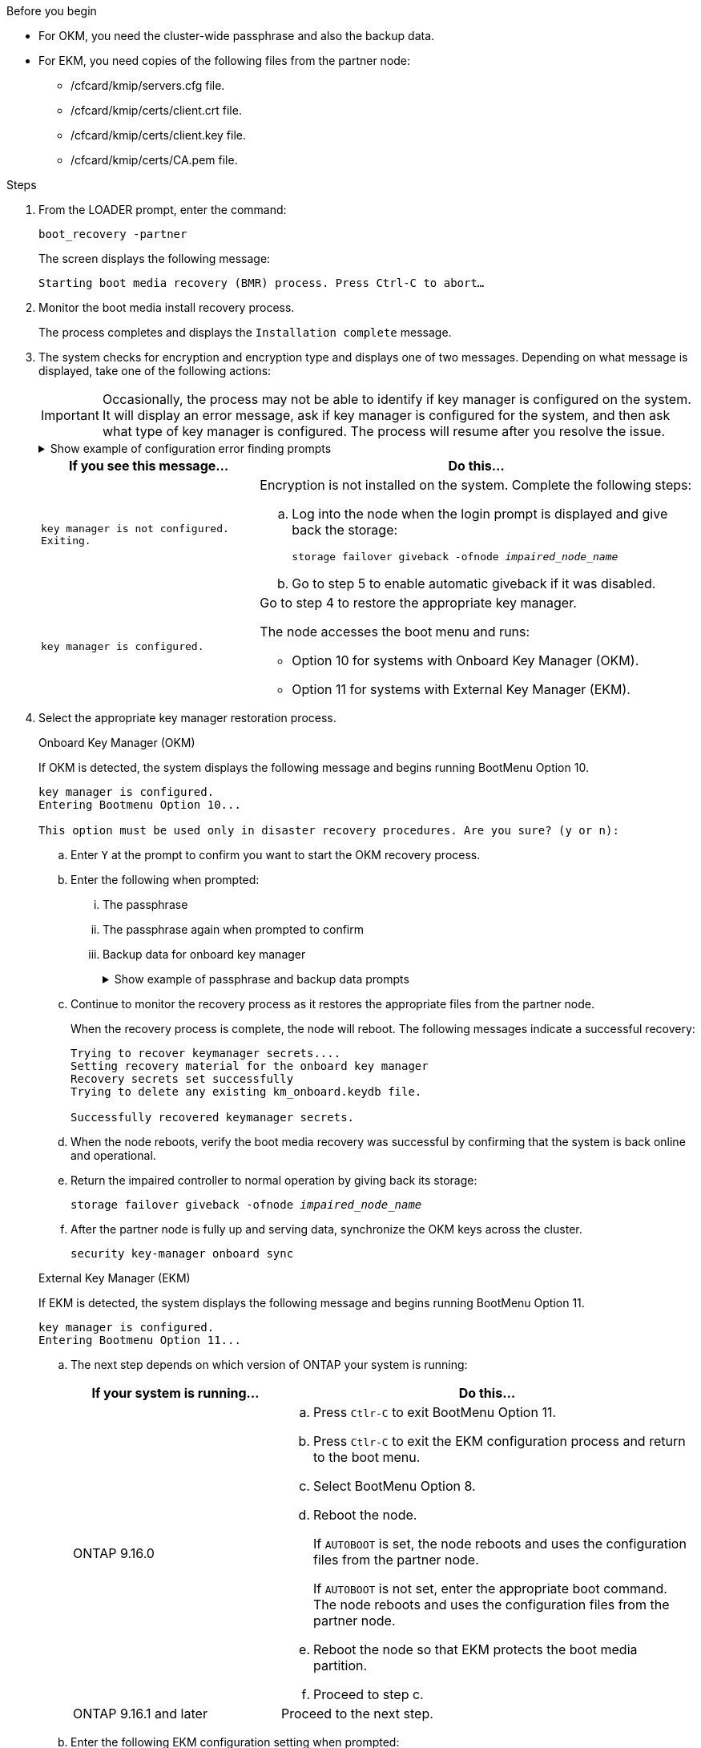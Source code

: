 .Before you begin

* For OKM, you need the cluster-wide passphrase and also the backup data.
* For EKM, you need copies of the following files from the partner node:
** /cfcard/kmip/servers.cfg file.
** /cfcard/kmip/certs/client.crt file. 
** /cfcard/kmip/certs/client.key file.
** /cfcard/kmip/certs/CA.pem file.


.Steps

. From the LOADER prompt, enter the command:
+
`boot_recovery -partner`
+
The screen displays the following message:
+
`Starting boot media recovery (BMR) process. Press Ctrl-C to abort…`

. Monitor the boot media install recovery process.
+
The process completes and displays the `Installation complete` message.  

. The system checks for encryption and encryption type and displays one of two messages. Depending on what message is displayed, take one of the following actions:
+

IMPORTANT: Occasionally, the process may not be able to identify if key manager is configured on the system. It will display an error message, ask if key manager is configured for the system, and then ask what type of key manager is configured. The process will resume after you resolve the issue.
+

.Show example of configuration error finding prompts
[%collapsible]

=====
....
Error when fetching key manager config from partner ${partner_ip}: ${status}

Has key manager been configured on this system

Is the key manager onboard

....
=====


+
[options="header" cols="1,2"]
|===
| If you see this message...| Do this...
a|
`key manager is not configured. Exiting.` 
a|
Encryption is not installed on the system. Complete the following steps:

.. Log into the node when the login prompt is displayed and give back the storage:
+
`storage failover giveback -ofnode _impaired_node_name_`

.. Go to step 5 to enable automatic giveback if it was disabled.

a|

`key manager is configured.` 
a|
Go to step 4 to restore the appropriate key manager.

The node accesses the boot menu and runs:

* Option 10 for systems with Onboard Key Manager (OKM).
* Option 11 for systems with External Key Manager (EKM). 

|===

. Select the appropriate key manager restoration process.

+

// start tabbed area

+

[role="tabbed-block"]
====

.Onboard Key Manager (OKM)
--
If OKM is detected, the system displays the following message and begins running BootMenu Option 10.  
....
key manager is configured.
Entering Bootmenu Option 10...
 
This option must be used only in disaster recovery procedures. Are you sure? (y or n):
....

.. Enter `Y` at the prompt to confirm you want to start the OKM recovery process.

.. Enter the following when prompted:
... The passphrase 
... The passphrase again when prompted to confirm
... Backup data for onboard key manager
+
.Show example of passphrase and backup data prompts
[%collapsible]

=====
....
Enter the passphrase for onboard key management:
-----BEGIN PASSPHRASE-----
<passphrase_value>
-----END PASSPHRASE-----
Enter the passphrase again to confirm:
-----BEGIN PASSPHRASE-----
<passphrase_value>
-----END PASSPHRASE-----
Enter the backup data:
-----BEGIN BACKUP-----
<passphrase_value>
-----END BACKUP-----
....
=====

+
.. Continue to monitor the recovery process as it restores the appropriate files from the partner node.
+
When the recovery process is complete, the node will reboot. The following messages indicate a successful recovery:
+

....
Trying to recover keymanager secrets.... 
Setting recovery material for the onboard key manager 
Recovery secrets set successfully
Trying to delete any existing km_onboard.keydb file.
 
Successfully recovered keymanager secrets.
....

.. When the node reboots, verify the boot media recovery was successful by confirming that the system is back online and operational.

.. Return the impaired controller to normal operation by giving back its storage:
+
`storage failover giveback -ofnode _impaired_node_name_`

.. After the partner node is fully up and serving data, synchronize the OKM keys across the cluster.
+
`security key-manager onboard sync` 
 
--

.External Key Manager (EKM)

--
If EKM is detected, the system displays the following message and begins running BootMenu Option 11. 
....
key manager is configured.
Entering Bootmenu Option 11...
....

.. The next step depends on which version of ONTAP your system is running:
+
[options="header" cols="1,2"]
|===
|If your system is running...| Do this...
a|
ONTAP 9.16.0
a|
.. Press `Ctlr-C` to exit BootMenu Option 11.
.. Press `Ctlr-C`  to exit the EKM configuration process and return to the boot menu.
.. Select BootMenu Option 8.
.. Reboot the node.

+ 
If `AUTOBOOT`  is set, the node reboots and uses the configuration files from the partner node.
+
If `AUTOBOOT` is not set, enter the appropriate boot command. The node reboots and uses the configuration files from the partner node. 

.. Reboot the node so that EKM protects the boot media partition.

.. Proceed to step c.

a|
ONTAP 9.16.1 and later
a|
Proceed to the next step.

|===


.. Enter the following EKM configuration setting when prompted:
+
[options="header",cols="2"]
|===
| Action | Example
 
a| 
Enter the client certificate contents from the `/cfcard/kmip/certs/client.crt` file.
a|
.Show example of client certificate contents
[%collapsible]

=====
....
-----BEGIN CERTIFICATE-----
<certificate_value>
-----END CERTIFICATE-----
....
=====
 
a|
Enter the client key file contents from the `/cfcard/kmip/certs/client.key` file.

a|
.Show example of client key file contents
[%collapsible]

=====
....
-----BEGIN RSA PRIVATE KEY-----
<key_value>
-----END RSA PRIVATE KEY-----
....
=====

a|
Enter the KMIP server CA(s) file contents from the `/cfcard/kmip/certs/CA.pem` file.
a|
.Show example of KMIP server file contents
[%collapsible]

=====
....
-----BEGIN CERTIFICATE-----
<KMIP_certificate_CA_value>
-----END CERTIFICATE-----
....
=====

 
a| 
Enter the server configuration file contents from the `/cfcard/kmip/servers.cfg` file.
a| 
.Show example of server configuration file contents
[%collapsible]

=====
....
xxx.xxx.xxx.xxx:5696.host=xxx.xxx.xxx.xxx
xxx.xxx.xxx.xxx:5696.port=5696
xxx.xxx.xxx.xxx:5696.trusted_file=/cfcard/kmip/certs/CA.pem
xxx.xxx.xxx.xxx:5696.protocol=KMIP1_4
1xxx.xxx.xxx.xxx:5696.timeout=25
xxx.xxx.xxx.xxx:5696.nbio=1
xxx.xxx.xxx.xxx:5696.cert_file=/cfcard/kmip/certs/client.crt
xxx.xxx.xxx.xxx:5696.key_file=/cfcard/kmip/certs/client.key
xxx.xxx.xxx.xxx:5696.ciphers="TLSv1.2:kRSA:!CAMELLIA:!IDEA:!RC2:!RC4:!SEED:!eNULL:!aNULL"
xxx.xxx.xxx.xxx:5696.verify=true
xxx.xxx.xxx.xxx:5696.netapp_keystore_uuid=<id_value>
....
=====
 
a| 
If prompted, enter the ONTAP Cluster UUID from the partner.


You can check the cluster UUID from the partner node using the `cluster identify show` command.
a| 
.Show example of ONTAP Cluster UUID
[%collapsible]

=====
....
Notice: bootarg.mgwd.cluster_uuid is not set or is empty.
Do you know the ONTAP Cluster UUID? {y/n} y
Enter the ONTAP Cluster UUID: <cluster_uuid_value>
 
 
System is ready to utilize external key manager(s).
....
=====
 
a| 
If prompted, enter the temporary network interface and settings for the node.

You need to enter:

. The IP address for the port
. The netmask for the port
. The IP address of the default gateway
+
a| 
.Show example of a temporary network setting
[%collapsible]

=====
....
In order to recover key information, a temporary network interface needs to be
configured.
 
Select the network port you want to use (for example, 'e0a')
e0M
 
Enter the IP address for port : xxx.xxx.xxx.xxx
Enter the netmask for port : xxx.xxx.xxx.xxx
Enter IP address of default gateway: xxx.xxx.xxx.xxx
Trying to recover keys from key servers....
[discover_versions]
[status=SUCCESS reason= message=]
....
=====

|===

.. Depending on whether the key is successfully restored, take one of the following actions:

* If you see `kmip2_client: Successfully imported the keys from external key server: xxx.xxx.xxx.xxx:5696` in the output, the EKM configuration has been successfully restored. 
+
The process attempts to restore the appropriate files from the partner node and reboots the node. Go to step d.

* If the key is not successfully restored, the system will halt and indicate that it could not restore the key. The error and warning messages are displayed. You must rerun the recovery process: 
+
`boot_recovery -partner`
+
.Show example of key recovery error and warning messages
[%collapsible]

=====
....

ERROR: kmip_init: halting this system with encrypted mroot...
WARNING: kmip_init: authentication keys might not be available.
********************************************************
*                 A T T E N T I O N                    *
*                                                      *
*       System cannot connect to key managers.         *
*                                                      *
********************************************************
ERROR: kmip_init: halting this system with encrypted mroot...
.
Terminated
 
Uptime: 11m32s
System halting...
 
LOADER-B>
....


=====


.. When the node reboots, verify that the boot media recovery was successful by confirming that the system is back online and operational.

.. Return the controller to normal operation by giving back its storage:
+
`storage failover giveback -ofnode _impaired_node_name_`
--
====

// end tabbed area

[start=5]

. If automatic giveback was disabled, reenable it: 
+
`storage failover modify -node local -auto-giveback true`

. If AutoSupport is enabled, restore automatic case creation: 
+
`system node autosupport invoke -node * -type all -message MAINT=END`